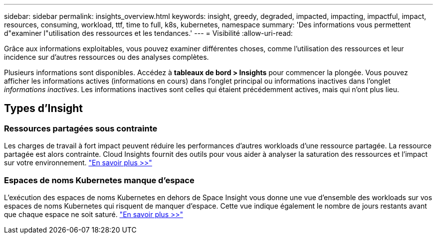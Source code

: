 ---
sidebar: sidebar 
permalink: insights_overview.html 
keywords: insight, greedy, degraded, impacted, impacting, impactful, impact, resources, consuming, workload, ttf, time to full, k8s, kubernetes, namespace 
summary: 'Des informations vous permettent d"examiner l"utilisation des ressources et les tendances.' 
---
= Visibilité
:allow-uri-read: 


[role="lead"]
Grâce aux informations exploitables, vous pouvez examiner différentes choses, comme l'utilisation des ressources et leur incidence sur d'autres ressources ou des analyses complètes.

Plusieurs informations sont disponibles. Accédez à *tableaux de bord > Insights* pour commencer la plongée. Vous pouvez afficher les informations actives (informations en cours) dans l'onglet principal ou informations inactives dans l'onglet _informations inactives_. Les informations inactives sont celles qui étaient précédemment actives, mais qui n'ont plus lieu.



== Types d'Insight



=== Ressources partagées sous contrainte

Les charges de travail à fort impact peuvent réduire les performances d'autres workloads d'une ressource partagée. La ressource partagée est alors contrainte. Cloud Insights fournit des outils pour vous aider à analyser la saturation des ressources et l'impact sur votre environnement. link:insights_shared_resources_under_stress.html["En savoir plus >>"]



=== Espaces de noms Kubernetes manque d'espace

L'exécution des espaces de noms Kubernetes en dehors de Space Insight vous donne une vue d'ensemble des workloads sur vos espaces de noms Kubernetes qui risquent de manquer d'espace. Cette vue indique également le nombre de jours restants avant que chaque espace ne soit saturé. link:insights_k8s_namespaces_running_out_of_space.html["En savoir plus >>"]
